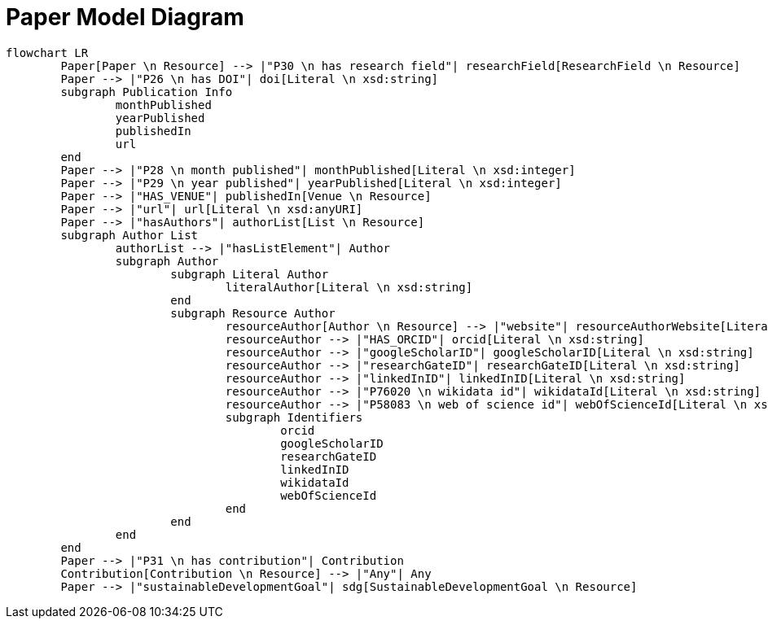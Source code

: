 = Paper Model Diagram

[mermaid,width=100%]
----
flowchart LR
	Paper[Paper \n Resource] --> |"P30 \n has research field"| researchField[ResearchField \n Resource]
	Paper --> |"P26 \n has DOI"| doi[Literal \n xsd:string]
	subgraph Publication Info
		monthPublished
		yearPublished
		publishedIn
		url
	end
	Paper --> |"P28 \n month published"| monthPublished[Literal \n xsd:integer]
	Paper --> |"P29 \n year published"| yearPublished[Literal \n xsd:integer]
	Paper --> |"HAS_VENUE"| publishedIn[Venue \n Resource]
	Paper --> |"url"| url[Literal \n xsd:anyURI]
	Paper --> |"hasAuthors"| authorList[List \n Resource]
	subgraph Author List
		authorList --> |"hasListElement"| Author
		subgraph Author
			subgraph Literal Author
				literalAuthor[Literal \n xsd:string]
			end
			subgraph Resource Author
				resourceAuthor[Author \n Resource] --> |"website"| resourceAuthorWebsite[Literal \n xsd:anyURI]
				resourceAuthor --> |"HAS_ORCID"| orcid[Literal \n xsd:string]
				resourceAuthor --> |"googleScholarID"| googleScholarID[Literal \n xsd:string]
				resourceAuthor --> |"researchGateID"| researchGateID[Literal \n xsd:string]
				resourceAuthor --> |"linkedInID"| linkedInID[Literal \n xsd:string]
				resourceAuthor --> |"P76020 \n wikidata id"| wikidataId[Literal \n xsd:string]
				resourceAuthor --> |"P58083 \n web of science id"| webOfScienceId[Literal \n xsd:string]
				subgraph Identifiers
					orcid
					googleScholarID
					researchGateID
					linkedInID
					wikidataId
					webOfScienceId
				end
			end
		end
	end
	Paper --> |"P31 \n has contribution"| Contribution
	Contribution[Contribution \n Resource] --> |"Any"| Any
	Paper --> |"sustainableDevelopmentGoal"| sdg[SustainableDevelopmentGoal \n Resource]
----
